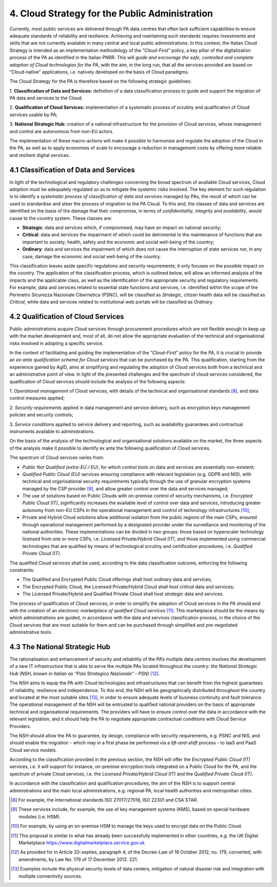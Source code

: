 ================================================================================
4. Cloud Strategy for the Public Administration
================================================================================

Currently, most public services are delivered through PA data centres
that often lack sufficient capabilities to ensure adequate standards of
reliability and resilience. Achieving and maintaining such standards
requires investments and skills that are not currently available in many
central and local public administrations. In this context, the Italian
Cloud Strategy is intended as an implementation methodology of the
“\ *Cloud-First*\ ” policy, a key pillar of the digitalization process
of the PA as identified in the Italian PNRR. This will *guide and
encourage the safe, controlled and complete adoption of Cloud
technologies for the PA*, with the aim, in the long run, that all the
services provided are based on “Cloud-native” applications, i.e.
natively developed on the basis of Cloud paradigms.

The Cloud Strategy for the PA is therefore based on the following
strategic guidelines:

1. **Classification of Data and Services:** definition of a data
classification process to guide and support the migration of PA data and
services to the Cloud;

2. **Qualification of Cloud Services:** implementation of a systematic
process of scrutiny and qualification of Cloud services usable by PA;

3. **National Strategic Hub:** creation of a national infrastructure for
the provision of Cloud services, whose management and control are
autonomous from non-EU actors.

The implementation of these macro-actions will make it possible to
harmonise and regulate the adoption of the Cloud in the PA, as well as
to apply economies of scale to encourage a reduction in management costs
by offering more reliable and resilient digital services.

4.1 Classification of Data and Services
================================================================================

In light of the technological and regulatory challenges concerning the
broad spectrum of available Cloud services, Cloud adoption must be
adequately regulated so as to mitigate the systemic risks involved. The
key element for such regulation is to identify a *systematic process of
classification of data and services* managed by PAs, the result of which
can be used to standardise and steer the process of migration to the PA
Cloud. To this end, the classes of data and services are identified on
the basis of the damage that their compromise, in terms of
*confidentiality*, *integrity* and *availability*, would cause to the
country system. These classes are:

* **Strategic**: data and services which, if compromised, may have an
  impact on national security;

* **Critical**: data and services the impairment of which could be
  detrimental to the maintenance of functions that are important to
  society, health, safety and the economic and social well-being of the
  country;

* **Ordinary**: data and services the impairment of which does not cause
  the interruption of state services nor, in any case, damage the economic
  and social well-being of the country.

This classification leaves aside specific regulations and security
requirements; it only focuses on the possible impact on the country. The
application of the classification process, which is outlined below, will
allow an informed analysis of the impacts and the applicable class, as
well as the identification of the appropriate security and regulatory
requirements. For example, data and services related to essential state
functions and services, i.e. identified within the scope of the
Perimetro Sicurezza Nazionale Cibernetica (PSNC), will be classified as
*Strategic*, citizen health data will be classified as *Critical*, while
data and services related to institutional web portals will be
classified as *Ordinary*.

4.2 Qualification of Cloud Services
================================================================================

Public administrations acquire Cloud services through procurement
procedures which are not flexible enough to keep up with the market
development and, most of all, do not allow the appropriate evaluation of
the technical and organisational risks involved in adopting a specific
service.

In the context of facilitating and guiding the implementation of the
“\ *Cloud-First*\ ” policy for the PA, it is crucial to provide an
*ex-ante qualification schema for Cloud services* that can be purchased
by the PA. This qualification, starting from the experience gained by
AgID, aims at simplifying and regulating the adoption of Cloud services
both from a technical and an administrative point of view. In light of
the presented challenges and the spectrum of cloud services considered,
the qualification of Cloud services should include the analysis of the
following aspects:

1. *Operational management* of Cloud services, with details of the
technical and organisational standards [8]_, and data control measures
applied;

2. *Security requirements* applied in data management and service
delivery, such as encryption keys management policies and security
controls;

3. *Service conditions* applied to service delivery and reporting, such
as availability guarantees and contractual instruments available to
administrations.

On the basis of the analysis of the technological and organisational
solutions available on the market, the three aspects of the analysis
make it possible to identify ex ante the following qualification of
Cloud services.

The spectrum of Cloud services varies from:

* *Public Not Qualified (extra-EU / EU)*, for which control tools on data
  and services are essentially non-existent;

* *Qualified Public Cloud (EU)* services ensuring compliance with relevant
  legislation (e.g. GDPR and NIS), with technical and organisational
  security requirements typically through the use of granular encryption
  systems managed by the CSP provider [9]_, and allow greater control over
  the data and services managed;

* The use of solutions based on Public Clouds with on-premise control of
  security mechanisms, i.e. *Encrypted Public Cloud (IT)*, significantly
  increases the available level of control over data and services,
  introducing greater autonomy from non-EU CSPs in the operational
  management and control of technology infrastructures [10]_;

* Private and Hybrid Cloud solutions allow additional isolation from the
  public regions of the main CSPs, ensured through operational management
  performed by a designated provider under the surveillance and monitoring
  of the national authorities. These implementations can be divided in two
  groups: those based on hyperscaler technology licensed from one or more
  CSPs, i.e. *Licensed Private/Hybrid Cloud (IT)*, and those implemented
  using commercial technologies that are qualified by means of
  technological scrutiny and certification procedures, i.e. *Qualified
  Private Cloud (IT)*.

The qualified Cloud services shall be used, according to the data
classification outcome, enforcing the following constraints:

* The Qualified and Encrypted Public Cloud offerings shall host
  *ordinary* data and services;

* The Encrypted Public Cloud, the Licensed Private/Hybrid Cloud shall
  host *critical* data and services;

* The Licensed Private/Hybrid and Qualified Private Cloud shall host
  *strategic* data and services.

The process of qualification of Cloud services, in order to simplify the
adoption of Cloud services in the PA should end with the creation of an
*electronic marketplace of qualified Cloud services*\  [11]_. This
marketplace should be the means by which administrations are guided, in
accordance with the data and services classification process, in the
choice of the Cloud services that are most suitable for them and can be
purchased through simplified and pre-negotiated administrative tools.

4.3 The National Strategic Hub
================================================================================

The rationalisation and enhancement of security and reliability of the
PA’s multiple data centres involves the development of a new IT
infrastructure that is able to serve the multiple PAs located throughout
the country: *the National Strategic Hub (NSH, known in Italian as “Polo
Strategico Nazionale” - PSN)*\  [12]_.

The NSH aims to equip the PA with Cloud technologies and infrastructures
that can benefit from the highest guarantees of reliability, resilience
and independence. To this end, the NSH will be geographically
distributed throughout the country and located at the most suitable
sites [13]_, in order to ensure adequate levels of business continuity
and fault tolerance. The operational management of the NSH will be
entrusted to qualified national providers on the basis of appropriate
technical and organisational requirements. The providers will have to
ensure control over the data in accordance with the relevant
legislation, and it should help the PA to negotiate appropriate
contractual conditions with Cloud Service Providers.

The NSH should allow the PA to guarantee, by design, compliance with
security requirements, e.g. PSNC and NIS, and should enable the
migration - which may in a first phase be performed via a
*lift-and-shift* process - to IaaS and PaaS Cloud service models.

According to the classification provided in the previous section, the
NSH will offer the *Encrypted Public Cloud (IT)* services, i.e. it will
support for instance, on-premise encryption tools integrated on a Public
Cloud for the PA, and the spectrum of private Cloud services, i.e. the
*Licensed Private/Hybrid Cloud (IT)* and the *Qualified Private Cloud
(IT)*.

In accordance with the classification and qualification procedures, the
aim of the NSH is to support central administrations and the main local
administrations, e.g. regional PA, local health authorities and
metropolitan cities.

.. [8]
   For example, the international standards ISO 27017/27018, ISO 22301
   and CSA STAR.

.. [9]
   These services include, for example, the use of key management
   systems (KMS), based on special hardware modules (i.e. HSM).

.. [10]
   For example, by using an on-premise HSM to manage the keys used to
   encrypt data on the Public Cloud.

.. [11]
   This proposal is similar to what has already been successfully
   implemented in other countries, e.g. the UK Digital Marketplace
   https://www.digitalmarketplace.service.gov.uk

.. [12]
   As provided for in Article 33-septies, paragraph 4, of the Decree-Law
   of 18 October 2012, no. 179, converted, with amendments, by Law No.
   179 of 17 December 2012. 221.

.. [13]
   Examples include the physical security levels of data centers,
   mitigation of natural disaster risk and integration with multiple
   connectivity sources.